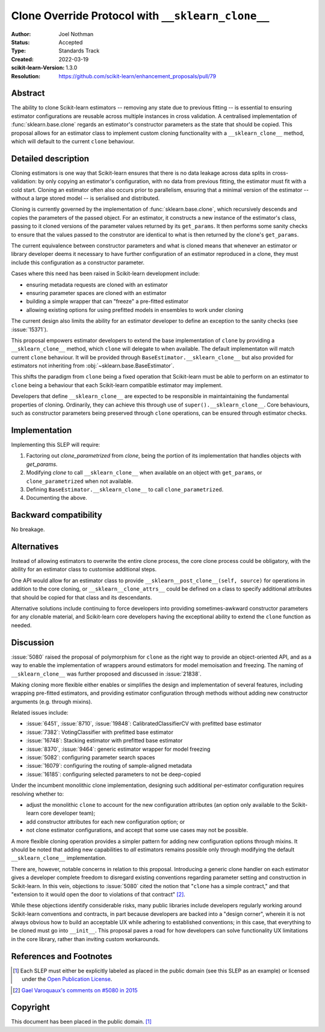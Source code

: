 ==================================================
Clone Override Protocol with ``__sklearn_clone__``
==================================================

:Author: Joel Nothman
:Status: Accepted
:Type: Standards Track
:Created: 2022-03-19
:scikit-learn-Version: 1.3.0
:Resolution: https://github.com/scikit-learn/enhancement_proposals/pull/79

Abstract
--------

The ability to clone Scikit-learn estimators -- removing any state due to
previous fitting -- is essential to ensuring estimator configurations are
reusable across multiple instances in cross validation.
A centralised implementation of :func:`sklearn.base.clone` regards
an estimator's constructor parameters as the state that should be copied.
This proposal allows for an estimator class to implement custom cloning
functionality with a ``__sklearn_clone__`` method, which will default to
the current ``clone`` behaviour.

Detailed description
--------------------

Cloning estimators is one way that Scikit-learn ensures that there is no
data leakage across data splits in cross-validation: by only copying an
estimator's configuration, with no data from previous fitting, the
estimator must fit with a cold start.  Cloning an estimator often also
occurs prior to parallelism, ensuring that a minimal version of the
estimator -- without a large stored model -- is serialised and distributed.

Cloning is currently governed by the implementation of
:func:`sklearn.base.clone`, which recursively descends and copies the
parameters of the passed object. For an estimator, it constructs a new
instance of the estimator's class, passing to it cloned versions of the
parameter values returned by its ``get_params``. It then performs some
sanity checks to ensure that the values passed to the construtor are
identical to what is then returned by the clone's ``get_params``.

The current equivalence between constructor parameters and what is cloned
means that whenever an estimator or library developer deems it necessary
to have further configuration of an estimator reproduced in a clone,
they must include this configuration as a constructor parameter.

Cases where this need has been raised in Scikit-learn development include:

* ensuring metadata requests are cloned with an estimator
* ensuring parameter spaces are cloned with an estimator
* building a simple wrapper that can "freeze" a pre-fitted estimator
* allowing existing options for using prefitted models in ensembles
  to work under cloning

The current design also limits the ability for an estimator developer to
define an exception to the sanity checks (see :issue:`15371`).

This proposal empowers estimator developers to extend the base implementation
of ``clone`` by providing a ``__sklearn_clone__`` method, which ``clone`` will
delegate to when available. The default implementaton will match current
``clone`` behaviour. It will be provided through
``BaseEstimator.__sklearn_clone__`` but also
provided for estimators not inheriting from :obj:`~sklearn.base.BaseEstimator`.

This shifts the paradigm from ``clone`` being a fixed operation that
Scikit-learn must be able to perform on an estimator to ``clone`` being a
behaviour that each Scikit-learn compatible estimator may implement.

Developers that define ``__sklearn_clone__`` are expected to be responsible
in maintaintaining the fundamental properties of cloning. Ordinarily, they
can achieve this through use of ``super().__sklearn_clone__``. Core behaviours,
such as constructor parameters being preserved through ``clone`` operations,
can be ensured through estimator checks.

Implementation
--------------

Implementing this SLEP will require:

1. Factoring out `clone_parametrized` from `clone`, being the portion of its
   implementation that handles objects with `get_params`.
2. Modifying `clone` to call ``__sklearn_clone__`` when available on an
   object with ``get_params``, or ``clone_parametrized`` when not available.
3. Defining ``BaseEstimator.__sklearn_clone__`` to call ``clone_parametrized``.
4. Documenting the above.

Backward compatibility
----------------------

No breakage.

Alternatives
------------

Instead of allowing estimators to overwrite the entire clone process,
the core clone process could be obligatory, with the ability for an
estimator class to customise additional steps.

One API would allow for an estimator class to provide
``__sklearn__post_clone__(self, source)`` for operations in addition
to the core cloning, or ``__sklearn__clone_attrs__`` could be defined
on a class to specify additional attributes that should be copied for
that class and its descendants.

Alternative solutions include continuing to force developers into providing
sometimes-awkward constructor parameters for any clonable material, and
Scikit-learn core developers having the exceptional ability to extend
the ``clone`` function as needed.

Discussion
----------

:issue:`5080` raised the proposal of polymorphism for ``clone`` as the right
way to provide an object-oriented API, and as a way to enable the
implementation of wrappers around estimators for model memoisation and
freezing.
The naming of ``__sklearn_clone__`` was further proposed and discussed in
:issue:`21838`.

Making cloning more flexible either enables or simplifies the design and
implementation of several features, including wrapping pre-fitted estimators,
and providing estimator configuration through methods without adding new
constructor arguments (e.g. through mixins).

Related issues include:

- :issue:`6451`, :issue:`8710`, :issue:`19848`: CalibratedClassifierCV with
  prefitted base estimator
- :issue:`7382`: VotingClassifier with prefitted base estimator
- :issue:`16748`: Stacking estimator with prefitted base estimator
- :issue:`8370`, :issue:`9464`: generic estimator wrapper for model freezing
- :issue:`5082`: configuring parameter search spaces
- :issue:`16079`: configuring the routing of sample-aligned metadata
- :issue:`16185`: configuring selected parameters to not be deep-copied

Under the incumbent monolithic clone implementation, designing such additional
per-estimator configuration requires resolving whether to:

- adjust the monolithic ``clone`` to account for the new configuration
  attributes (an option only available to the Scikit-learn core developer
  team);
- add constructor attributes for each new configuration option; or
- not clone estimator configurations, and accept that some use cases may not
  be possible.

A more flexible cloning operation provides a simpler pattern for adding new
configuration options through mixins.
It should be noted that adding new capabilities to *all* estimators remains
possible only through modifying the default ``__sklearn_clone__``
implementation.

There are, however, notable concerns in relation to this proposal.
Introducing a generic clone handler on each estimator gives a developer
complete freedom to disregard existing conventions regarding parameter
setting and construction in Scikit-learn.
In this vein, objections to :issue:`5080` cited the notion that "``clone``
has a simple contract," and that "extension to it would open the door to
violations of that contract" [2]_.

While these objections identify considerable risks, many public libraries
include developers regularly working around Scikit-learn conventions and
contracts, in part because developers are backed into a "design corner",
wherein it is not always obvious how to build an acceptable UX while adhering
to established conventions; in this case, that everything to be cloned must
go into ``__init__``.  This proposal paves a road for how developers can
solve functionality UX limitations in the core library, rather than
inviting custom workarounds.

References and Footnotes
------------------------

.. [1] Each SLEP must either be explicitly labeled as placed in the public
   domain (see this SLEP as an example) or licensed under the `Open
   Publication License`_.
.. _Open Publication License: https://www.opencontent.org/openpub/

.. [2] `Gael Varoquaux's comments on #5080 in 2015
   <https://github.com/scikit-learn/scikit-learn/issues/5080#issuecomment-127128808>`__


Copyright
---------

This document has been placed in the public domain. [1]_

